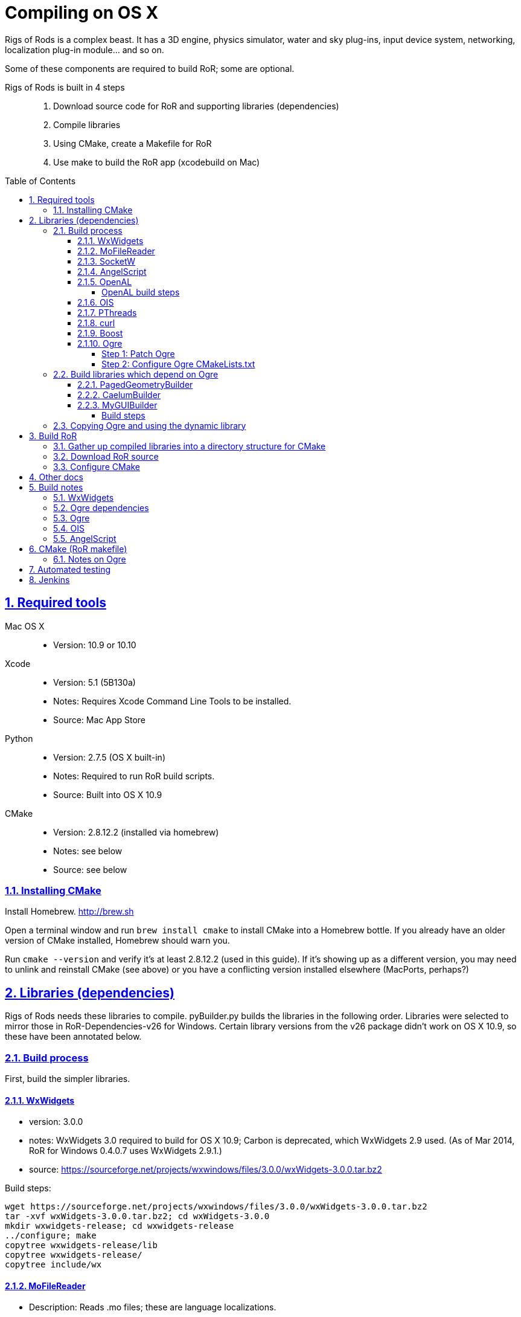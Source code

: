 = Compiling on OS X
:baseurl: fake/../..
:imagesdir: {baseurl}/../images
:doctype: book
:toc: macro
:toclevels: 5
:idprefix:
:sectanchors:
:sectlinks:
:sectnums:
:last-update-label!:

Rigs of Rods is a complex beast. It has a 3D engine, physics simulator, water and sky plug-ins, input device system, networking, localization plug-in module... and so on.

Some of these components are required to build RoR; some are optional.

Rigs of Rods is built in 4 steps::
. Download source code for RoR and supporting libraries (dependencies)
. Compile libraries
. Using CMake, create a Makefile for RoR
. Use make to build the RoR app (xcodebuild on Mac)

toc::[]

== Required tools
Mac OS X::

* Version: 10.9 or 10.10

Xcode::

* Version: 5.1 (5B130a)
* Notes: Requires Xcode Command Line Tools to be installed.
* Source: Mac App Store

Python::

* Version: 2.7.5 (OS X built-in)
* Notes: Required to run RoR build scripts.
* Source: Built into OS X 10.9

CMake::

* Version: 2.8.12.2 (installed via homebrew)
* Notes: see below
* Source: see below

=== Installing CMake
Install Homebrew. http://brew.sh

Open a terminal window and run `brew install cmake` to install CMake into a Homebrew bottle. If you already have an older version of CMake installed, Homebrew should warn you.

Run `cmake --version` and verify it's at least 2.8.12.2 (used in this guide). If it's showing up as a different version, you may need to unlink and reinstall CMake (see above) or you have a conflicting version installed elsewhere (MacPorts, perhaps?)


== Libraries (dependencies)
Rigs of Rods needs these libraries to compile.
pyBuilder.py builds the libraries in the following order.
Libraries were selected to mirror those in RoR-Dependencies-v26 for Windows.
Certain library versions from the v26 package didn't work on OS X 10.9, so these have been annotated below.

=== Build process
First, build the simpler libraries.

==== WxWidgets
* version: 3.0.0
* notes: WxWidgets 3.0 required to build for OS X 10.9; Carbon is deprecated, which WxWidgets 2.9 used. (As of Mar 2014, RoR for Windows 0.4.0.7 uses WxWidgets 2.9.1.)
* source: https://sourceforge.net/projects/wxwindows/files/3.0.0/wxWidgets-3.0.0.tar.bz2

Build steps:
[source, bash]
----
wget https://sourceforge.net/projects/wxwindows/files/3.0.0/wxWidgets-3.0.0.tar.bz2
tar -xvf wxWidgets-3.0.0.tar.bz2; cd wxWidgets-3.0.0
mkdir wxwidgets-release; cd wxwidgets-release
../configure; make
copytree wxwidgets-release/lib
copytree wxwidgets-release/
copytree include/wx
----

==== MoFileReader
* Description: Reads .mo files; these are language localizations.
* Version: 0.1.3: released 2012-05-20
* Sourcefile: git; see "build process" below

Build steps
[source, bash]
----
git clone https://code.google.com/p/mofilereader/
cd mofilereader/build
cmake .
make
----

Build products::

* static lib: tmp/mofilereader/lib/libmoFileReader.static.a
* executable: tmp/mofilereader/bin/moReader

==== SocketW
* Description: Streaming socket C++ library. (Networking and inter-process communication)
* URL: http://www.digitalfanatics.org/cal/socketw/
* Version: r031026 (2003-10-26)
* Last checked: 2014-03-24
* Source: http://www.digitalfanatics.org/cal/socketw/files/SocketW031026.tar.gz

Build steps::
From RoR dependencies src/ directory
[source, bash]
----
tar -xvf SocketW031026.tar.gz && mv SocketW031026 SocketW
cd SocketW/src
patch < ../../files/SocketW.diff
make
----

Build products::

* Headers: SocketW.h, sw_base.h, sw_config.h, sw_inet.h, sw_internal.h, sw_ssl.h, sw_unix.h
* Static lib: libSocketW.a

==== AngelScript
* Description: Provides in-game scripting.

==== OpenAL
* Description: Audio
* Version: 1.15.1 (win32 version is 1.13)
* Source code: http://kcat.strangesoft.net/openal-releases/openal-soft-1.15.1.tar.bz2

===== OpenAL build steps
May need pthreads to be built first. This error occurs during make:

[source]
----
clang: warning: argument unused during compilation: '-pthread'
----

cd to tmp directory, then:
[source, bash]
----
wget http://kcat.strangesoft.net/openal-releases/openal-soft-1.15.1.tar.bz2
tar -xvf openal-soft-1.15.1.tar.bz2
cd openal-soft-1.15.1/build
cmake ..
make
----

==== OIS
* Description: Object-oriented Input System. Handles input from keyboards, mice, joystick, etc.
* URL: http://sourceforge.net/projects/wgois/
* Version: 1.3
* Last update: 2013-04-29

==== PThreads
* Description: POSIX Threads
* Notes: Built into OS X.
* Header path: `/Applications/Xcode.app/Contents/Developer/Platforms/MacOSX.platform/Developer/SDKs/MacOSX10.9.sdk/usr/include/pthread.h`
* Library path: `/Applications/Xcode.app/Contents/Developer/Platforms/MacOSX.platform/Developer/SDKs/MacOSX10.9.sdk/usr/lib/libpthread.dylib`

==== curl
* Description: "curl groks URLs"
* URL: http://curl.haxx.se
* Notes: Built into OS X. (.dylib only)
* Header path: `/Applications/Xcode.app/Contents/Developer/Platforms/MacOSX.platform/Developer/SDKs/MacOSX10.9.sdk/usr/include/curl/curl.h`
* Library path: `/Applications/Xcode.app/Contents/Developer/Platforms/MacOSX.platform/Developer/SDKs/MacOSX10.9.sdk/usr/lib/libcurl.dylib`

Read "Important note for curl users on OS X Mavericks 10.9, here:
http://curl.haxx.se/mail/archive-2013-10/0036.html


==== Boost
Description: Cross-platform C++ framework, used for RoR-specific code

==== Ogre
* Description: 3D engine
* Version: 1.8.1
* Notes: 1.8.1 is the latest stable release of the Ogre v1.8 tree. Ogre changes with each .x release. Currently RoR builds against the Ogre 1.8 tree.
* Source: http://downloads.sourceforge.net/project/ogre/ogre/1.8/1.8.1/ogre_src_v1-8-1.tar.bz2

Sources file on mercurial (optional)::
. `cd ~/Developer` (or wherever you're building the RoR project)
. `hg clone http://bitbucket.org/sinbad/ogre/ -u -v1-8`
. Mercurial downloads 265MB of data to ogre directory.

Build steps::
. `mkdir Ogre/build && cd Ogre/build`
. (incomplete)

Building Ogre with `RoRBuilder.py`

Ogre is the trickiest library to get working. The codebase currently uses Ogre version 1.8.1 (2014-05). This is an explanation of how RoRBuilder.py does it.

===== Step 1: Patch Ogre

Patch description for Mavericks: https://github.com/osrf/homebrew-simulation/issues/2
Patch itself (for Ogre 1.7.4): https://gist.github.com/hgaiser/7346167

* Build CppUnit: https://code.google.com/p/tonatiuh/wiki/InstallingCppUnitForMac
* Doxygen
* GLSLOptimizer
* HLSL2GLSL


===== Step 2: Configure Ogre CMakeLists.txt
Ogre 1.8.1

Change OgreOSXCocoaWindow.mm, line 235::

* `NameValuePairList::const_iterator param_useNSView_pair(NULL);`
to:
* `NameValuePairList::const_iterator param_useNSView_pair;`

Change OgreOSXCocoaWindow.mm, line 121::
* `NameValuePairList::const_iterator opt(NULL);`
to:
* `NameValuePairList::const_iterator opt;`


=== Build libraries which depend on Ogre

==== PagedGeometryBuilder
* Description: Paged geometry (large landscape) library for Ogre

==== CaelumBuilder
* Description: Sky, sun, weather library for Ogre
* Version: 0.6.1 (zip file, not gz)
* Source: https://caelum.googlecode.com/files/caelum-0.6.1.zip

==== MyGUIBuilder
* Description: GUI library for Ogre
* Version: 3.2.0
* Source: http://downloads.sourceforge.net/project/my-gui/MyGUI/MyGUI_3.2.0/MyGUI_3.2.0.zip

===== Build steps
[source, bash]
----
unzip MyGUI_3.2.0.zip
mv MyGUI_3.2.0 MyGUI
mkdir MyGUI/build
cd MyGUI/build
cmake ../. -DOgre_INCLUDE_DIR=<rorbuild_root_dir>/include/osx_10.9/Ogre -DOgre_LIBRARIES="debug;OgreMain_d;optimized;OgreMain" -DOgre_LIB_DIR=<rorbuild_root_dir>/lib/osx_10.9/Ogre/Release
----

Dependencies must be in `<source-directory>/dependencies`. (same directory as `CMakeDependenciesConfig.txt`)


=== Copying Ogre and using the dynamic library
Download Ogre 1.8.0 SDK for OS X.
[source, bash]
----
cp /Volumes/OgreSDK/OgreSDK/include/Ogre <ror_dependencies_dir>/include/osx_10.9/Ogre
cp /Volumes/OgreSDK/OgreSDK/include/OIS <ror_dependencies_dir>/include/osx_10.9/OIS
cp /Volumes/OgreSDK/OgreSDK/lib/*.dylib <ror_dependencies_dir>/lib/osx_10.9/Ogre/Release/
cp -R /Volumes/OgreSDK/OgreSDK/lib/pkgconfig <ror_dependencies_dir>/lib/osx_10.9/Ogre/Release/
cp -R /Volumes/OgreSDK/OgreSDK/lib/release <ror_dependencies_dir>/lib/osx_10.9/Ogre/Release/
cp /Volumes/OgreSDK/OgreSDK/lib/release/libOIS.a <ror_dependencies_dir>/lib/osx_10.9/OIS/Release/
cp -R /Volumes/OgreSDK/OgreSDK/boost/boost <ror_dependencies_dir>/include/osx_10.9/
mv <ror_dependencies_dir>/include/osx_10.9/boost <ror_dependencies_dir>/include/osx_10.9/Boost/
cp -R /Volumes/OgreSDK/OgreSDK/boost/lib/*.a <ror_dependencies_dir>/lib/osx_10.9/Boost/Release/
----

== Build RoR

=== Gather up compiled libraries into a directory structure for CMake

=== Download RoR source

=== Configure CMake
Packages not found so far:

* OGRE
* OGRE-Terrain
* OGRE-Paging
* OGRE-RTShaderSystem
* OIS... finds version 1.3, presumably in system?

== Other docs
== Build notes
Make a directory named `tmp` in the root path of the RoR build directory. (Alongside this file.)
Build in sequential order:

=== WxWidgets
* TODO


=== Ogre dependencies
  * Go here: http://www.ogre3d.org/download/source
  * Download Ogre 1.8.1 Source for Linux/OSX (88.6MB)
  * cd to RoR master directory, then
[source, bash]
----
hg clone https://bitbucket.org/cabalistic/ogredeps`
cd ogredeps`
cmake .
make
sudo make install
----

=== Ogre
http://downloads.sourceforge.net/project/ogre/ogre-dependencies-mac/1.8/Ogre_Xcode4_Templates_20130325.pkg.zip[Get Xcode 4 templates here]

Install Command Line Tools (Mavericks) for Xcode
	https://developer.apple.com/downloads/index.action

Download Cg (v3.1, Cg is legacy, last checked 2014-04):
http://developer.download.nvidia.com/cg/Cg_3.1/Cg-3.1_April2012.dmg

[source, bash]
----
cmake -D BOOST_ROOT=<ror-dependencies-dir>/src/Boost/boost -D BOOST_LIBRARYDIR=<rorbuild_root_dir>/libs/x86/Boost -D Boost_DEBUG=1 -D OGRE_DEPENDENCIES_DIR=<rorbuild_root_dir>/src/files/ogredeps/build/src -D OGRE_STATIC=1 -D CMAKE_OSX_ARCHITECTURES=i386 -D OGRE_BUILD_SAMPLES=0 -G Xcode ../Ogre
----

open OGRE.xcodeproj


=== OIS
OIS 1.3 needs to be patched to compile on OS X 10.9. It references Carbon, which
is deprecated. The following patch makes it work (no joystick/gamepad support):
http://sourceforge.net/p/wgois/patches/35/

Diff file itself: http://sourceforge.net/p/wgois/patches/_discuss/thread/3aad1ad2/6d46/attachment/cocoa.diff

There seem to be two versions of the `ois-v1-3.tar.gz` file. One has a reference to Xcode 2.4; the other has a reference to Xcode 3.0. If the wrong version is used, cocoa.diff will fail to patch chunk #1. This does not stop it from compiling, but we should distribute a copy of the OIS source (zlib license; OK as long as it isn't modified) with the appropriate cocoa.diff file.

cd to tmp directory, then:
[source, bash]
----
wget http://sourceforge.net/p/wgois/patches/_discuss/thread/3aad1ad2/6d46/attachment/cocoa.diff
wget http://downloads.sourceforge.net/project/wgois/Source%20Release/1.3/ois_v1-3.tar.gz
tar -xvf ois-v1-3.tar.gz
cp cocoa.diff ois-v1-3/
cd ois-v1-3/
patch -p0 < cocoa.diff
----

Copy over the new Xcode project; this is setup for OS X 10.9's compiler.

`xcodebuild -target OIS -target OISdylib -target OISstatic`

MD5 hashes:

[source]
----
Mac/XCode-2.2/OIS.xcodeproj/project.pbxproj
  * unpatched v2.4		:	67cc905a253bd62b811fbe61a13757fd
  * patched	v2.4		:	da1050e4f55abef93a341eefac470031
includes/mac/MacMouse.h
  * unpatched			:	ba394be60522be0396d496012a7106da
  * patched			:	ba394be60522be0396d496012a7106da
includes/mac/CocoaMouse.h
  * unpatched			:
  * patched			:	9a9e52d0b7fd667383175ee30482be41
includes/mac/CocoaInputManager.h
  * unpatched			:
  * patched			:	9c5dabefcd0aeb8d9c3311c7f10c15fb
includes/mac/MacHIDManager.h
  * unpatched			:
  * patched			:	0e457b701a4588a8cf64d1621b5115ea
includes/mac/MacKeyboard.h
  * unpatched			:
  * patched			:	768fa8613a08378e27a2179609ba8591
includes/mac/MacHelpers.h
  * unpatched			:
  * patched			:	afc98e9bebcbf474d9a0ad5788df32c1
includes/mac/CocoaJoyStick.h
  * unpatched			:
  * patched			:	458db382d99a281d530daed1706eb541
includes/mac/CocoaKeyboard.h
  * unpatched			:
  * patched			:	6c17cee71a85f22442938a849ed786ee
includes/mac/CocoaHelpers.h
  * unpatched			:
  * patched			:	a8a5839d28332779c605164b7951f105
demos/OISConsole.cpp
  * unpatched			:
  * patched			:	5f43a6c8dc2eba201f94b4e9f0782a32
src/mac/MacHIDManager.cpp
  * unpatched			:
  * patched			:	e28b6e083279db6752ff7e4e5ae48e29
src/mac/MacKeyboard.cpp
  * unpatched			:
  * patched			:	ee0e37c2c86751a5f7e932c7bf86790e
src/mac/MacHelpers.cpp
  * unpatched			:
  * patched			:	dd7e4f453366a5c9dfdac3d8fff02a62
src/mac/CocoaMouse.mm
  * unpatched			:
  * patched			:	afd3b71a1649d4ca3935564eaea214c0
src/mac/CocoaInputManager.mm
  * unpatched			:
  * patched			:	1ad299cc3fc93d54c7adfd485ebf9706
src/mac/MacMouse.cpp
  * unpatched			:
  * patched			:	e36622c5e8dc65233cd3ae239b0e49f6
src/mac/MacInputManager.cpp
  * unpatched			:
  * patched			:	f5ec147d80e3d8860e237fb820d98aba
src/mac/CocoaJoyStick.mm
  * unpatched			:
  * patched			:	a9284c05588f978e66326f5c38ad5b11
src/mac/CocoaKeyboard.mm
  * unpatched			:
  * patched			:	f1db13e65a6705a07c12a868664ca43c
src/OISInputManager.cpp
  * unpatched			:
  * patched			:	78d78b751aa14873e8659696b9728fac
----

=== AngelScript
cd to tmp directory, then:
  * wget http://www.angelcode.com/angelscript/sdk/files/angelscript_2.28.2.zip
  * unzip angelscript_2.28.2.zip;mv sdk angelscript
  * mkdir angelscript-release;cd angelscript-release
  * cmake ../angelscript/angelscript/projects/cmake/.
  * make

Build products	:
	static lib	:	tmp/angelscript/angelscript/lib/libAngelscript.a
	executable	:	tmp/angelscript/angelscript/samples/game/bin/game
				:	(this is a test game; avoid the zombies)


== CMake (RoR makefile)

Use CMake to create a Makefile for RoR.

=== Notes on Ogre

Command to run Ogre build over and over in decompressed Ogre directory:
[source, bash]
----
mkdir build
cd Ogre/build
cd ..;rm -rf ./build;mkdir build;cd build;cmake ../.

-- The following external packages were located on your system.
-- This installation will have the extra features provided by these packages.
+ zlib
+ zziplib
+ freeimage
+ freetype
+ OpenGL
+ OpenGL ES 1.x
+ OpenGL ES 2.x
+ cg
+ boost
+ boost-thread
+ boost-date_time
+ boost-system
+ boost-chrono
+ OIS
+ Doxygen
+ iOS SDK
+ Carbon
+ Cocoa
+ IOKit
+ CoreVideo
----



== Automated testing

Test on clean OS X 10.9.2 install with re-imageable home directory built from a template. Push completed builds to remote Jenkins host.
Home directory rebuilt every time a build is pushed to the machine.
Re-imaged nightly, weekly, etc. depending on needs.

rorbuild automated build workflow:

  * ssh in, login via GUI, and scp the files 30 seconds later (hackish, but works) and then trigger them to launch with ssh ("open") command.

  * Modified master OS X home profile, with Xcode and Python "all set up."

  * Upon login, auto-create cached home directory from modified master profile directory template.

  * Slipstreamed copy of latest rorbuild snapshot, for auto-run upon login

  * Python "check-in" script to feed resulting build to Jenkins (running on a VPS)

  * Cleanup code to log out. Home directory is wiped after account logs out.

This runs whenever we push the latest build to the machine.


== Jenkins
Create Standard user named `rorbuild`

Grant permissions::
* Place `rorbuild` directory somewhere logical, where you and Jenkins can access it. e.g. `/Users/Shared/rorbuild`.
* Open `Get Info` for the rorbuild directory.
* Click the plus button below the folder list at the bottom. A user list pops up.
* Click the `rorbuild` user in the list, then click the `Select` button.
* Under `Sharing & Permissions` at the bottom of the `Get Info` window for `rorbuild`
** Click the padlock icon at the bottom and authenticate.
** Change the `rorbuild` user's privilege level from `No Access` to `Read & Write`
** Click the gear button > `Apply to enclosed items...`
Further configuration::
* `Jenkins` > `New Project` > `Rigs of Rods`
* `Rigs of Rods` > `Configure`
* Build schedule: `H * * * *`
* Execute shell: see script below
* Change the path to point to the `build_osx.sh` script on your system.

`echo RoRBuild | su rorbuild -S cd /Users/Shared/rorbuild/;python build_osx.py`

Hit `Save`.
